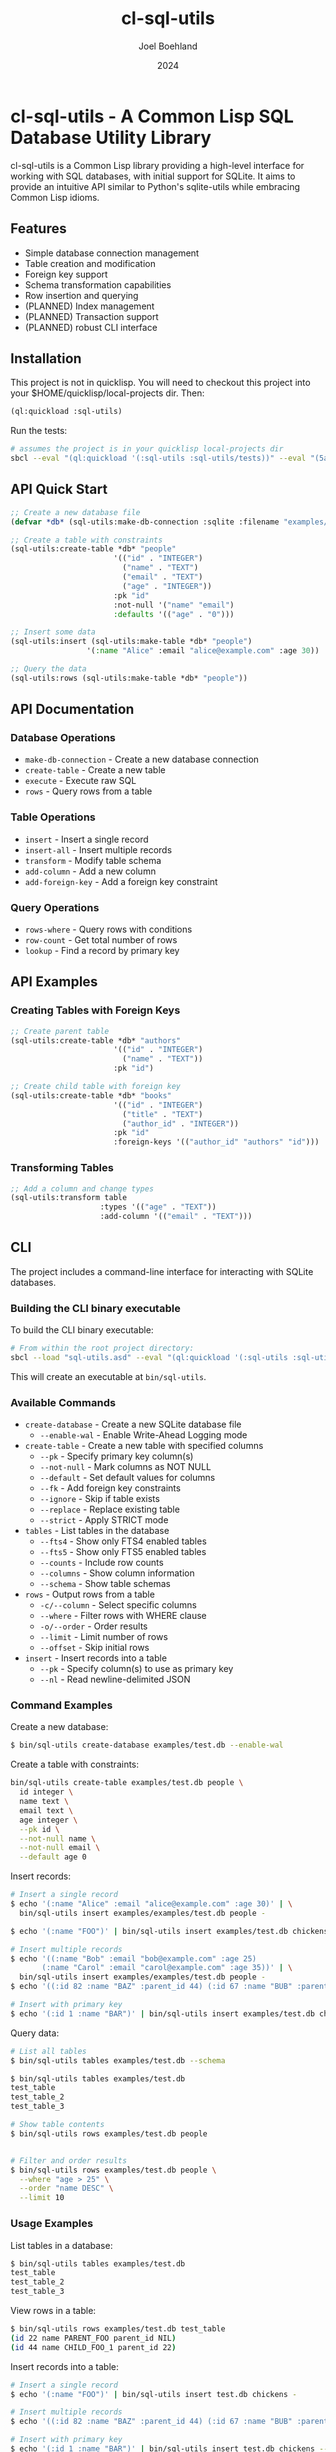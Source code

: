 #+TITLE: cl-sql-utils
#+AUTHOR: Joel Boehland
#+DATE: 2024

* cl-sql-utils - A Common Lisp SQL Database Utility Library

cl-sql-utils is a Common Lisp library providing a high-level interface for
working with SQL databases, with initial support for SQLite. It aims to provide
an intuitive API similar to Python's sqlite-utils while embracing Common Lisp
idioms.

** Features

- Simple database connection management
- Table creation and modification
- Foreign key support
- Schema transformation capabilities
- Row insertion and querying
- (PLANNED) Index management
- (PLANNED) Transaction support
- (PLANNED) robust CLI interface

** Installation

This project is not in quicklisp. You will need to checkout this project into your $HOME/quicklisp/local-projects dir. Then:

#+begin_src lisp
(ql:quickload :sql-utils)
#+end_src

Run the tests:
#+begin_src sh
# assumes the project is in your quicklisp local-projects dir
sbcl --eval "(ql:quickload '(:sql-utils :sql-utils/tests))" --eval "(5am:run! 'sql-utils-test.sql-utils-tests::sql-utils-suite)" --eval "(quit)"
#+end_src

** API Quick Start

#+begin_src lisp
;; Create a new database file
(defvar *db* (sql-utils:make-db-connection :sqlite :filename "examples/test.db"))

;; Create a table with constraints
(sql-utils:create-table *db* "people"
                       '(("id" . "INTEGER")
                         ("name" . "TEXT")
                         ("email" . "TEXT")
                         ("age" . "INTEGER"))
                       :pk "id"
                       :not-null '("name" "email")
                       :defaults '(("age" . "0")))

;; Insert some data
(sql-utils:insert (sql-utils:make-table *db* "people")
                 '(:name "Alice" :email "alice@example.com" :age 30))

;; Query the data
(sql-utils:rows (sql-utils:make-table *db* "people"))
#+end_src

** API Documentation

*** Database Operations

- =make-db-connection= - Create a new database connection
- =create-table= - Create a new table
- =execute= - Execute raw SQL
- =rows= - Query rows from a table

*** Table Operations

- =insert= - Insert a single record
- =insert-all= - Insert multiple records
- =transform= - Modify table schema
- =add-column= - Add a new column
- =add-foreign-key= - Add a foreign key constraint

*** Query Operations

- =rows-where= - Query rows with conditions
- =row-count= - Get total number of rows
- =lookup= - Find a record by primary key

** API Examples

*** Creating Tables with Foreign Keys

#+begin_src lisp
;; Create parent table
(sql-utils:create-table *db* "authors"
                       '(("id" . "INTEGER")
                         ("name" . "TEXT"))
                       :pk "id")

;; Create child table with foreign key
(sql-utils:create-table *db* "books"
                       '(("id" . "INTEGER")
                         ("title" . "TEXT")
                         ("author_id" . "INTEGER"))
                       :pk "id"
                       :foreign-keys '(("author_id" "authors" "id")))
#+end_src

*** Transforming Tables

#+begin_src lisp
;; Add a column and change types
(sql-utils:transform table
                    :types '(("age" . "TEXT"))
                    :add-column '(("email" . "TEXT")))
#+end_src

** CLI
The project includes a command-line interface for interacting with SQLite databases.

*** Building the CLI binary executable

To build the CLI binary executable:

#+begin_src sh
# From within the root project directory:
sbcl --load "sql-utils.asd" --eval "(ql:quickload '(:sql-utils :sql-utils/sqlite-cli))" --eval "(dump-system-executable :sql-utils/sqlite-cli)"
#+end_src

This will create an executable at =bin/sql-utils=.


*** Available Commands

- =create-database= - Create a new SQLite database file
  - =--enable-wal= - Enable Write-Ahead Logging mode

- =create-table= - Create a new table with specified columns
  - =--pk= - Specify primary key column(s)
  - =--not-null= - Mark columns as NOT NULL
  - =--default= - Set default values for columns
  - =--fk= - Add foreign key constraints
  - =--ignore= - Skip if table exists
  - =--replace= - Replace existing table
  - =--strict= - Apply STRICT mode

- =tables= - List tables in the database
  - =--fts4= - Show only FTS4 enabled tables
  - =--fts5= - Show only FTS5 enabled tables  
  - =--counts= - Include row counts
  - =--columns= - Show column information
  - =--schema= - Show table schemas

- =rows= - Output rows from a table
  - =-c/--column= - Select specific columns
  - =--where= - Filter rows with WHERE clause
  - =-o/--order= - Order results
  - =--limit= - Limit number of rows
  - =--offset= - Skip initial rows

- =insert= - Insert records into a table
  - =--pk= - Specify column(s) to use as primary key
  - =--nl= - Read newline-delimited JSON

*** Command Examples

Create a new database:
#+begin_src sh
$ bin/sql-utils create-database examples/test.db --enable-wal
#+end_src

Create a table with constraints:
#+begin_src sh :results replace
bin/sql-utils create-table examples/test.db people \
  id integer \
  name text \
  email text \
  age integer \
  --pk id \
  --not-null name \
  --not-null email \
  --default age 0
#+end_src

#+RESULTS:

Insert records:
#+begin_src sh
# Insert a single record
$ echo '(:name "Alice" :email "alice@example.com" :age 30)' | \
  bin/sql-utils insert examples/examples/test.db people -

$ echo '(:name "FOO")' | bin/sql-utils insert examples/test.db chickens -

# Insert multiple records
$ echo '((:name "Bob" :email "bob@example.com" :age 25)
       (:name "Carol" :email "carol@example.com" :age 35))' | \
  bin/sql-utils insert examples/examples/test.db people -
$ echo '((:id 82 :name "BAZ" :parent_id 44) (:id 67 :name "BUB" :parent_id 44))' | bin/sql-utils insert examples/test.db chickens -

# Insert with primary key
$ echo '(:id 1 :name "BAR")' | bin/sql-utils insert examples/test.db chickens --pk id -
#+end_src

Query data:
#+begin_src sh
# List all tables
$ bin/sql-utils tables examples/test.db --schema

$ bin/sql-utils tables examples/test.db
test_table
test_table_2
test_table_3

# Show table contents
$ bin/sql-utils rows examples/test.db people


# Filter and order results
$ bin/sql-utils rows examples/test.db people \
  --where "age > 25" \
  --order "name DESC" \
  --limit 10
#+end_src

*** Usage Examples

List tables in a database:

#+begin_src sh
$ bin/sql-utils tables examples/test.db
test_table
test_table_2
test_table_3
#+end_src

View rows in a table:

#+begin_src sh
$ bin/sql-utils rows examples/test.db test_table
(id 22 name PARENT_FOO parent_id NIL)
(id 44 name CHILD_FOO_1 parent_id 22)
#+end_src

Insert records into a table:

#+begin_src sh
# Insert a single record
$ echo '(:name "FOO")' | bin/sql-utils insert test.db chickens -

# Insert multiple records
$ echo '((:id 82 :name "BAZ" :parent_id 44) (:id 67 :name "BUB" :parent_id 44))' | bin/sql-utils insert test.db chickens -

# Insert with primary key
$ echo '(:id 1 :name "BAR")' | bin/sql-utils insert test.db chickens --pk id -
#+end_src

** Contributing

Contributions are welcome! Please feel free to submit pull requests.

1. Fork the repository
2. Create your feature branch
3. Commit your changes
4. Push to the branch
5. Create a Pull Request

** License

This project is licensed under the MIT License - see the LICENSE file for details.

** Acknowledgments

This project was heavily inspired by the Python sqlite-utils library by Simon Willison.
